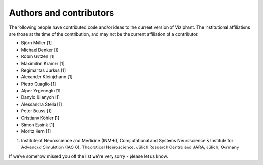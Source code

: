 ************************
Authors and contributors
************************

The following people have contributed code and/or ideas to the current version
of Viziphant. The institutional affiliations are those at the time of the
contribution, and may not be the current affiliation of a contributor.

* Björn Müller [1]
* Michael Denker [1]
* Robin Gutzen [1]
* Maximilian Kramer [1]
* Regimantas Jurkus [1]
* Alexander Kleinjohann [1]
* Pietro Quaglio [1]
* Alper Yegenoglu [1]
* Danylo Ulianych [1]
* Alessandra Stella [1]
* Peter Bouss [1]
* Cristiano Köhler [1]
* Simon Essink [1]
* Moritz Kern [1]


1. Institute of Neuroscience and Medicine (INM-6), Computational and Systems Neuroscience & Institute for Advanced Simulation (IAS-6), Theoretical Neuroscience, Jülich Research Centre and JARA, Jülich, Germany


If we've somehow missed you off the list we're very sorry - please let us know.
